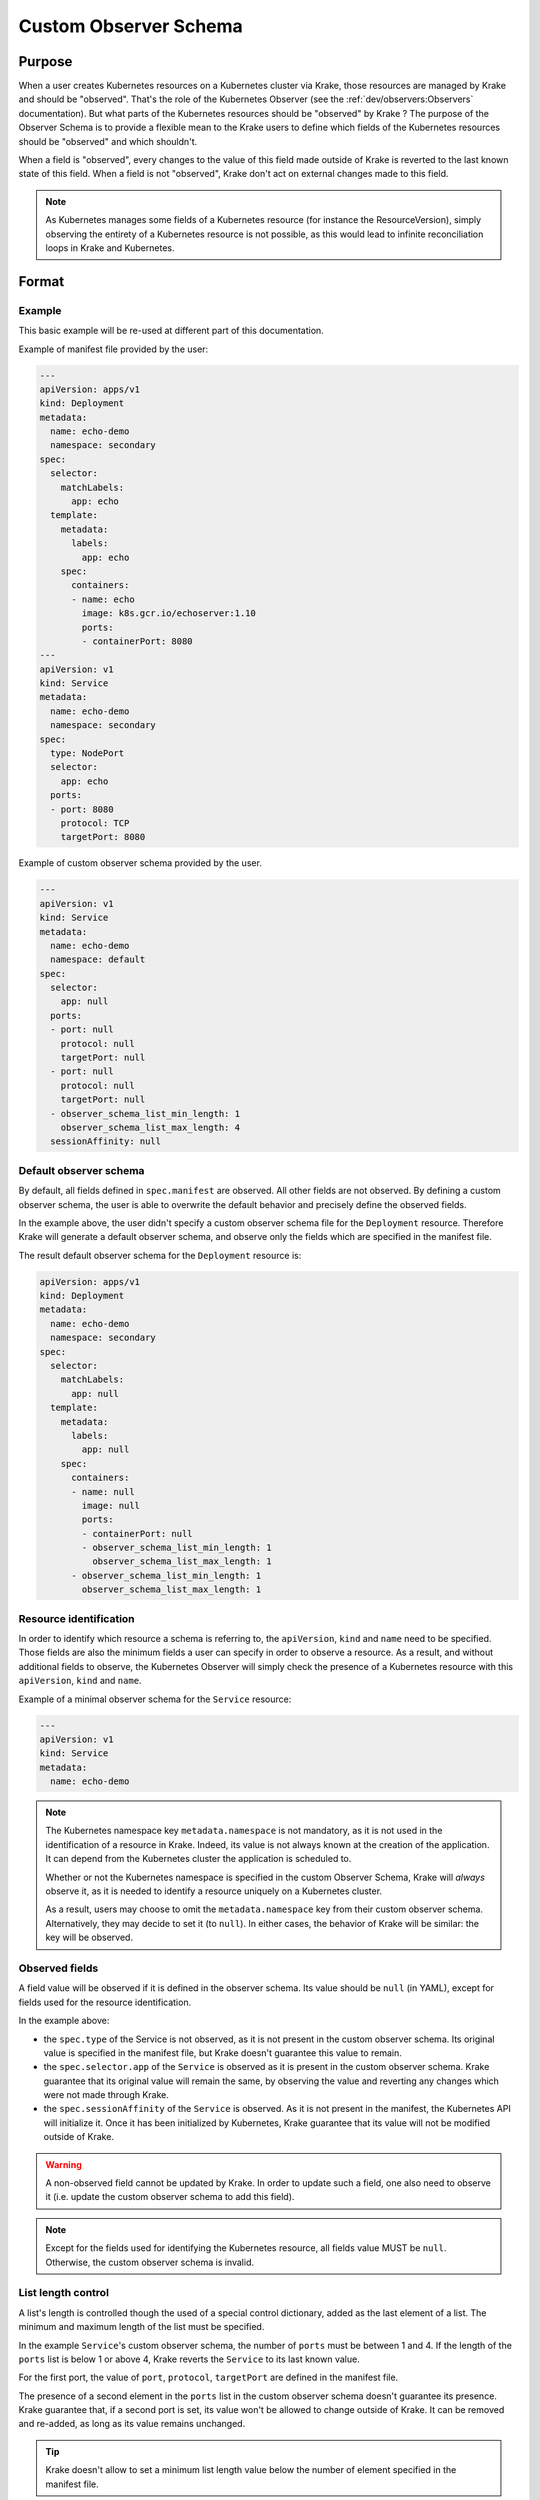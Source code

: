 ======================
Custom Observer Schema
======================

Purpose
=======

When a user creates Kubernetes resources on a Kubernetes cluster via Krake, those
resources are managed by Krake and should be "observed". That's the role of the
Kubernetes Observer (see the :ref:`dev/observers:Observers` documentation). But what
parts of the Kubernetes resources should be "observed" by Krake ? The purpose of the
Observer Schema is to provide a flexible mean to the Krake users to define which fields
of the Kubernetes resources should be "observed" and which shouldn't.

When a field is "observed", every changes to the value of this field made outside of
Krake is reverted to the last known state of this field. When a field is not "observed",
Krake don't act on external changes made to this field.

.. note::

  As Kubernetes manages some fields of a Kubernetes resource (for instance the
  ResourceVersion), simply observing the entirety of a Kubernetes resource is not
  possible, as this would lead to infinite reconciliation loops in Krake and Kubernetes.

Format
======

Example
-------

This basic example will be re-used at different part of this documentation.

Example of manifest file provided by the user:

.. code:: yaml

    ---
    apiVersion: apps/v1
    kind: Deployment
    metadata:
      name: echo-demo
      namespace: secondary
    spec:
      selector:
        matchLabels:
          app: echo
      template:
        metadata:
          labels:
            app: echo
        spec:
          containers:
          - name: echo
            image: k8s.gcr.io/echoserver:1.10
            ports:
            - containerPort: 8080
    ---
    apiVersion: v1
    kind: Service
    metadata:
      name: echo-demo
      namespace: secondary
    spec:
      type: NodePort
      selector:
        app: echo
      ports:
      - port: 8080
        protocol: TCP
        targetPort: 8080


Example of custom observer schema provided by the user.

.. code:: yaml

    ---
    apiVersion: v1
    kind: Service
    metadata:
      name: echo-demo
      namespace: default
    spec:
      selector:
        app: null
      ports:
      - port: null
        protocol: null
        targetPort: null
      - port: null
        protocol: null
        targetPort: null
      - observer_schema_list_min_length: 1
        observer_schema_list_max_length: 4
      sessionAffinity: null

Default observer schema
-----------------------

By default, all fields defined in ``spec.manifest`` are observed. All other fields are
not observed. By defining a custom observer schema, the user is able to overwrite the
default behavior and precisely define the observed fields.

In the example above, the user didn't specify a custom observer schema file for the
``Deployment`` resource. Therefore Krake will generate a default observer schema, and
observe only the fields which are specified in the manifest file.

The result default observer schema for the ``Deployment`` resource is:

.. code:: yaml

    apiVersion: apps/v1
    kind: Deployment
    metadata:
      name: echo-demo
      namespace: secondary
    spec:
      selector:
        matchLabels:
          app: null
      template:
        metadata:
          labels:
            app: null
        spec:
          containers:
          - name: null
            image: null
            ports:
            - containerPort: null
            - observer_schema_list_min_length: 1
              observer_schema_list_max_length: 1
          - observer_schema_list_min_length: 1
            observer_schema_list_max_length: 1


Resource identification
-----------------------

In order to identify which resource a schema is referring to, the ``apiVersion``,
``kind`` and ``name`` need to be specified. Those fields are also the minimum fields a
user can specify in order to observe a resource. As a result, and without additional
fields to observe, the Kubernetes Observer will simply check the presence of a
Kubernetes resource with this ``apiVersion``, ``kind`` and ``name``.

Example of a minimal observer schema for the ``Service`` resource:

.. code:: yaml

    ---
    apiVersion: v1
    kind: Service
    metadata:
      name: echo-demo


.. note::

    The Kubernetes namespace key ``metadata.namespace`` is not mandatory, as it is not
    used in the identification of a resource in Krake. Indeed, its value is not always
    known at the creation of the application. It can depend from the Kubernetes cluster
    the application is scheduled to.

    Whether or not the Kubernetes namespace is specified in the custom Observer Schema,
    Krake will *always* observe it, as it is needed to identify a resource uniquely on a
    Kubernetes cluster.

    As a result, users may choose to omit the ``metadata.namespace`` key from their
    custom observer schema. Alternatively, they may decide to set it (to ``null``). In
    either cases, the behavior of Krake will be similar: the key will be observed.


Observed fields
---------------

A field value will be observed if it is defined in the observer schema. Its value should
be ``null`` (in YAML), except for fields used for the resource identification.

In the example above:

- the ``spec.type`` of the Service is not observed, as it is not present in the custom
  observer schema. Its original value is specified in the manifest file, but Krake
  doesn't guarantee this value to remain.
- the ``spec.selector.app`` of the ``Service`` is observed as it is present in the
  custom observer schema. Krake guarantee that its original value will remain the same, by
  observing the value and reverting any changes which were not made through Krake.
- the ``spec.sessionAffinity`` of the ``Service`` is observed. As it is not present in
  the manifest, the Kubernetes API will initialize it. Once it has been initialized by
  Kubernetes, Krake guarantee that its value will not be modified outside of Krake.


.. warning::

    A non-observed field cannot be updated by Krake. In order to update such a field,
    one also need to observe it (i.e. update the custom observer schema to add this
    field).


.. note::

    Except for the fields used for identifying the Kubernetes resource, all fields value
    MUST be ``null``. Otherwise, the custom observer schema is invalid.


List length control
-------------------

A list's length is controlled though the used of a special control dictionary, added as
the last element of a list. The minimum and maximum length of the list must be
specified.

In the example ``Service``'s custom observer schema, the number of ``ports`` must be
between 1 and 4. If the length of the ``ports`` list is below 1 or above 4, Krake
reverts the ``Service`` to its last known value.

For the first port, the value of ``port``, ``protocol``, ``targetPort`` are defined in
the manifest file.

The presence of a second element in the ``ports`` list in the custom observer schema
doesn't guarantee its presence. Krake guarantee that, if a second port is set, its value
won't be allowed to change outside of Krake. It can be removed and re-added, as long as
its value remains unchanged.

.. tip::

    Krake doesn't allow to set a minimum list length value below the number of element
    specified in the manifest file.

.. tip::

    An unlimited list length can be specified by setting
    ``observer_schema_list_max_length`` to 0.

.. note::

    A list MUST contain the special control dictionary. Otherwise, the custom observer
    schema is invalid.


Usage
=====

A custom observer schema can be specified in ``rok`` with the argument ``-O`` or
``--observer_schema``. If none is provided, a default observer schema is generated and
all fields defined in ``spec.manifest`` are observed
